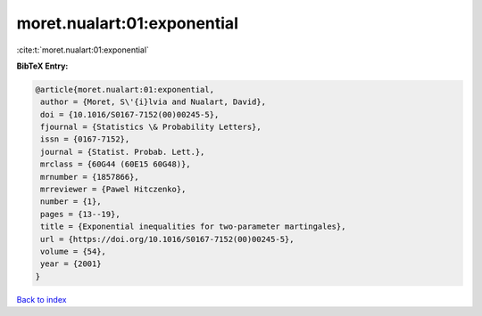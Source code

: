 moret.nualart:01:exponential
============================

:cite:t:`moret.nualart:01:exponential`

**BibTeX Entry:**

.. code-block:: bibtex

   @article{moret.nualart:01:exponential,
    author = {Moret, S\'{i}lvia and Nualart, David},
    doi = {10.1016/S0167-7152(00)00245-5},
    fjournal = {Statistics \& Probability Letters},
    issn = {0167-7152},
    journal = {Statist. Probab. Lett.},
    mrclass = {60G44 (60E15 60G48)},
    mrnumber = {1857866},
    mrreviewer = {Pawel Hitczenko},
    number = {1},
    pages = {13--19},
    title = {Exponential inequalities for two-parameter martingales},
    url = {https://doi.org/10.1016/S0167-7152(00)00245-5},
    volume = {54},
    year = {2001}
   }

`Back to index <../By-Cite-Keys.rst>`_
